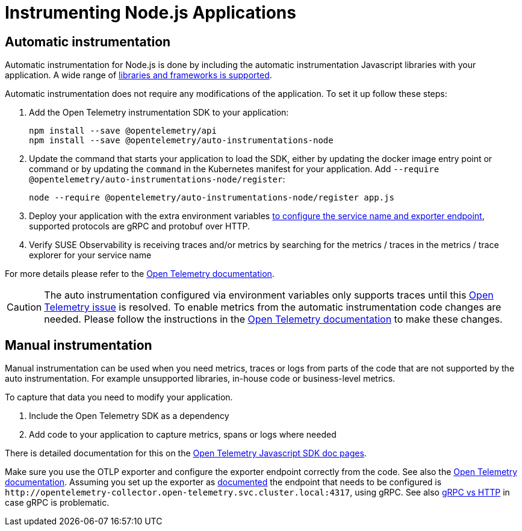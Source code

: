 = Instrumenting  Node.js Applications
:description: SUSE Observability

== Automatic instrumentation

Automatic instrumentation for Node.js is done by including the automatic instrumentation Javascript libraries with your application. A wide range of https://github.com/open-telemetry/opentelemetry-js-contrib/tree/main/metapackages/auto-instrumentations-node#_supported_instrumentations[libraries and frameworks is supported].

Automatic instrumentation does not require any modifications of the application. To set it up follow these steps:

. Add the Open Telemetry instrumentation SDK to your application:
+
[,bash]
----
npm install --save @opentelemetry/api
npm install --save @opentelemetry/auto-instrumentations-node
----

. Update the command that starts your application to load the SDK, either by updating the docker image entry point or command or by updating the `command` in the Kubernetes manifest for your application. Add `--require @opentelemetry/auto-instrumentations-node/register`:
+
[,bash]
----
node --require @opentelemetry/auto-instrumentations-node/register app.js
----

. Deploy your application with the extra environment variables xref:/setup/otel/instrumentation/sdk-exporter-config.adoc[to configure the service name and exporter endpoint], supported protocols are gRPC and protobuf over HTTP.
. Verify SUSE Observability is receiving traces and/or metrics by searching for the metrics / traces in the metrics / trace explorer for your service name

For more details please refer to the https://opentelemetry.io/docs/languages/js/automatic/[Open Telemetry documentation].

[CAUTION]
====
The auto instrumentation configured via environment variables only supports traces until this https://github.com/open-telemetry/opentelemetry-js/issues/4551[Open Telemetry issue] is resolved. To enable metrics from the automatic instrumentation code changes are needed. Please follow the instructions in the https://opentelemetry.io/docs/languages/js/exporters/#_usage_with_nodejs[Open Telemetry documentation] to make these changes.
====


== Manual instrumentation

Manual instrumentation can be used when you need metrics, traces or logs from parts of the code that are not supported by the auto instrumentation. For example unsupported libraries, in-house code or business-level metrics.

To capture that data you need to modify your application.

. Include the Open Telemetry SDK as a dependency
. Add code to your application to capture metrics, spans or logs where needed

There is detailed documentation for this on the https://opentelemetry.io/docs/languages/js/instrumentation/[Open Telemetry Javascript SDK doc pages].

Make sure you use the OTLP exporter and configure the exporter endpoint correctly from the code. See also the https://opentelemetry.io/docs/languages/js/exporters/#_usage_with_nodejs[Open Telemetry documentation]. Assuming you set up the exporter as xref:/setup/otel/collector.adoc[documented] the endpoint that needs to be configured is `+http://opentelemetry-collector.open-telemetry.svc.cluster.local:4317+`, using gRPC. See also xref:/setup/otel/instrumentation/sdk-exporter-config.adoc#_grpc_vs_http[gRPC vs HTTP] in case gRPC is problematic.
